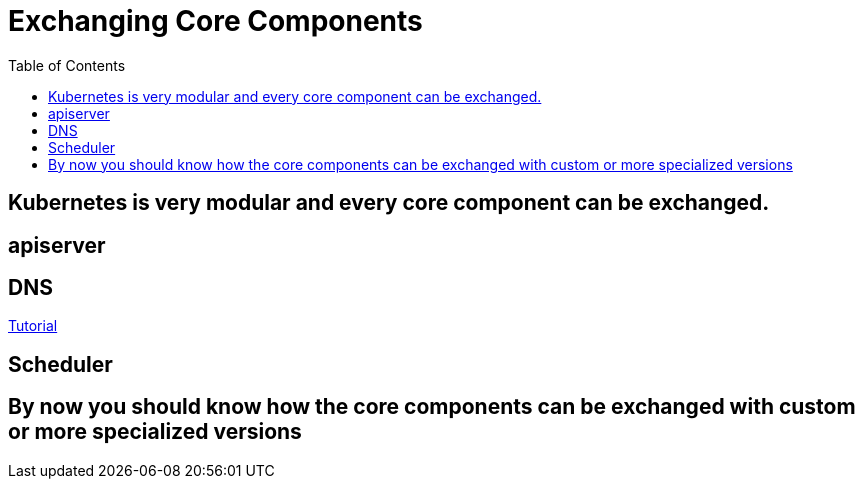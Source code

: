 = Exchanging Core Components
:toc:

== Kubernetes is very modular and every core component can be exchanged.

== apiserver
== DNS
link:dns.adoc[Tutorial]

== Scheduler

== By now you should know how the core components can be exchanged with custom or more specialized versions
